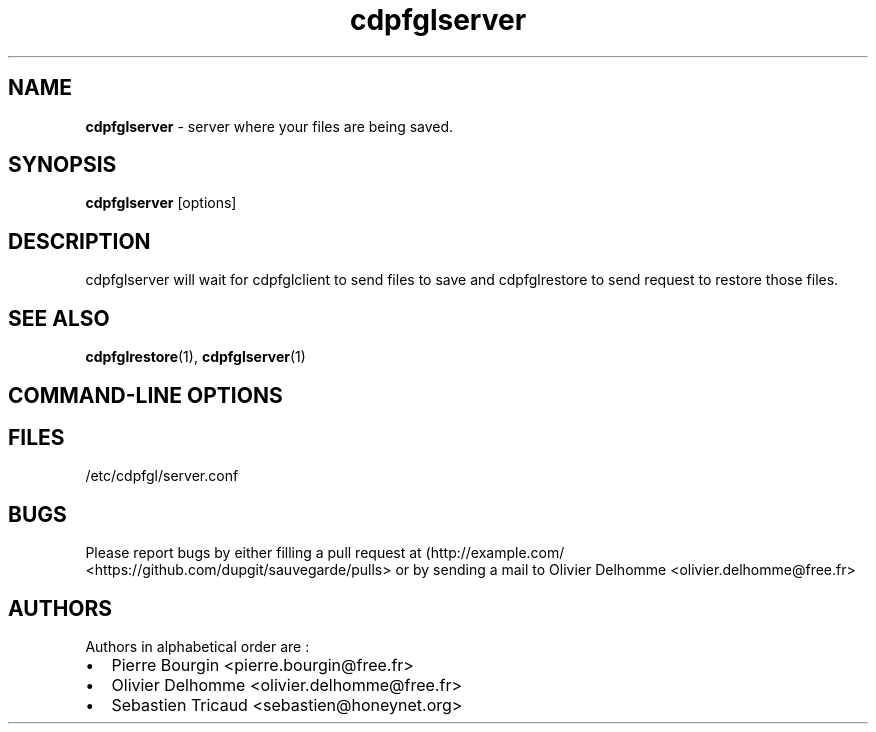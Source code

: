 .TH "cdpfglserver" "1" "" "cdpfglserver user manual" "version 0.0.9"
.SH NAME
.PP
\f[B]cdpfglserver\f[] \- server where your files are being saved.
.SH SYNOPSIS
.PP
\f[B]cdpfglserver\f[] [options]
.SH DESCRIPTION
.PP
cdpfglserver will wait for cdpfglclient to send files to save and
cdpfglrestore to send request to restore those files.
.SH SEE ALSO
.PP
\f[B]cdpfglrestore\f[](1), \f[B]cdpfglserver\f[](1)
.SH COMMAND\-LINE OPTIONS
.SH FILES
.PP
/etc/cdpfgl/server.conf
.SH BUGS
.PP
Please report bugs by either filling a pull request at
(http://example.com/ <https://github.com/dupgit/sauvegarde/pulls> or by
sending a mail to Olivier Delhomme <olivier.delhomme@free.fr>
.SH AUTHORS
.PP
Authors in alphabetical order are :
.IP \[bu] 2
Pierre Bourgin <pierre.bourgin@free.fr>
.IP \[bu] 2
Olivier Delhomme <olivier.delhomme@free.fr>
.IP \[bu] 2
Sebastien Tricaud <sebastien@honeynet.org>
